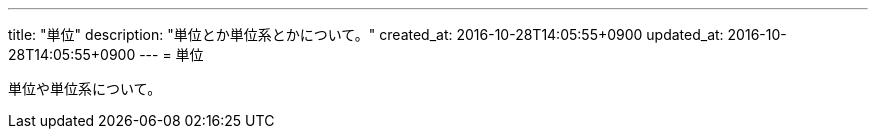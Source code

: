 ---
title: "単位"
description: "単位とか単位系とかについて。"
created_at: 2016-10-28T14:05:55+0900
updated_at: 2016-10-28T14:05:55+0900
---
= 単位

単位や単位系について。
